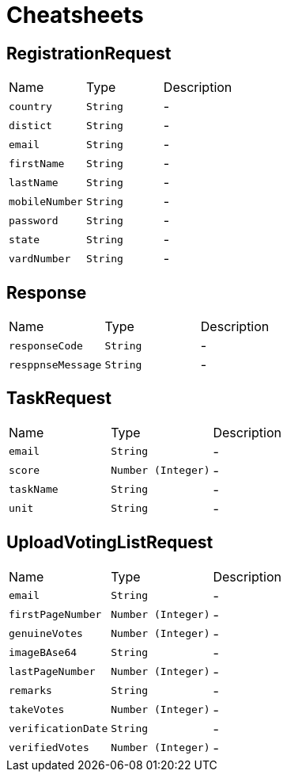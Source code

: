 = Cheatsheets

[[RegistrationRequest]]
== RegistrationRequest


[cols=">25%,^25%,50%"]
[frame="topbot"]
|===
^|Name | Type ^| Description
|[[country]]`country`|`String`|-
|[[distict]]`distict`|`String`|-
|[[email]]`email`|`String`|-
|[[firstName]]`firstName`|`String`|-
|[[lastName]]`lastName`|`String`|-
|[[mobileNumber]]`mobileNumber`|`String`|-
|[[password]]`password`|`String`|-
|[[state]]`state`|`String`|-
|[[vardNumber]]`vardNumber`|`String`|-
|===

[[Response]]
== Response


[cols=">25%,^25%,50%"]
[frame="topbot"]
|===
^|Name | Type ^| Description
|[[responseCode]]`responseCode`|`String`|-
|[[resppnseMessage]]`resppnseMessage`|`String`|-
|===

[[TaskRequest]]
== TaskRequest


[cols=">25%,^25%,50%"]
[frame="topbot"]
|===
^|Name | Type ^| Description
|[[email]]`email`|`String`|-
|[[score]]`score`|`Number (Integer)`|-
|[[taskName]]`taskName`|`String`|-
|[[unit]]`unit`|`String`|-
|===

[[UploadVotingListRequest]]
== UploadVotingListRequest


[cols=">25%,^25%,50%"]
[frame="topbot"]
|===
^|Name | Type ^| Description
|[[email]]`email`|`String`|-
|[[firstPageNumber]]`firstPageNumber`|`Number (Integer)`|-
|[[genuineVotes]]`genuineVotes`|`Number (Integer)`|-
|[[imageBAse64]]`imageBAse64`|`String`|-
|[[lastPageNumber]]`lastPageNumber`|`Number (Integer)`|-
|[[remarks]]`remarks`|`String`|-
|[[takeVotes]]`takeVotes`|`Number (Integer)`|-
|[[verificationDate]]`verificationDate`|`String`|-
|[[verifiedVotes]]`verifiedVotes`|`Number (Integer)`|-
|===


